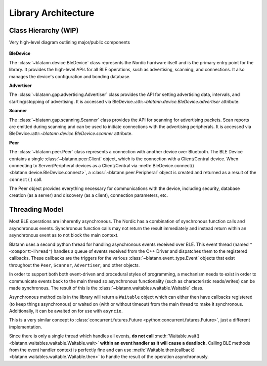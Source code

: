 Library Architecture
====================

Class Hierarchy (WIP)
---------------------

Very high-level diagram outlining major/public components

.. figure:: _static/images/blatann_architecture.png
   :target: _static/images/blatann_architecture.png

**BleDevice**

The :class:`~blatann.device.BleDevice` class represents the Nordic hardware itself and is the primary entry point for the library.
It provides the high-level APIs for all BLE operations, such as advertising, scanning, and connections.
It also manages the device's configuration and bonding database.

**Advertiser**

The :class:`~blatann.gap.advertising.Advertiser` class provides the API for
setting advertising data, intervals, and starting/stopping of advertising.
It is accessed via BleDevice.:attr:`~blatann.device.BleDevice.advertiser` attribute.

**Scanner**

The :class:`~blatann.gap.scanning.Scanner` class provides the API for scanning for advertising packets.
Scan reports are emitted during scanning and can be used to initiate connections with the advertising peripherals.
It is accessed via BleDevice.:attr:`~blatann.device.BleDevice.scanner` attribute.

**Peer**

The :class:`~blatann.peer.Peer` class represents a connection with another device over Bluetooth. The BLE Device
contains a single :class:`~blatann.peer.Client` object, which is the connection with a Client/Central device.
When connecting to Server/Peripheral devices as a Client/Central via :meth:`BleDevice.connect() <blatann.device.BleDevice.connect>`,
a :class:`~blatann.peer.Peripheral` object is created and returned as a result of the ``connect()`` call.

The Peer object provides everything necessary for communications with the device, including security,
database creation (as a server) and discovery (as a client), connection parameters, etc.

Threading Model
---------------

Most BLE operations are inherently asynchronous. The Nordic has a combination of synchronous function calls and asynchronous
events. Synchronous function calls may not return the result immediately and instead return within an asynchronous event
as to not block the main context.

Blatann uses a second python thread for handling asynchronous events received over BLE.
This event thread (named ``"<comport>Thread"``) handles a queue of events received from the C++ Driver
and dispatches them to the registered callbacks. These callbacks are the triggers for the various :class:`~blatann.event_type.Event`
objects that exist throughout the ``Peer``, ``Scanner``, ``Advertiser``, and other objects.

In order to support both both event-driven and procedural styles of programming, a mechanism needs to exist in order to
communicate events back to the main thread so asynchronous functionality (such as characteristic reads/writes)
can be made synchronous. The result of this is the :class:`~blatann.waitables.waitable.Waitable` class.

Asynchronous method calls in the library will return a ``Waitable`` object which can either then have callbacks registered (to keep things asynchronous)
or waited on (with or without timeout) from the main thread to make it synchronous.
Additionally, it can be awaited on for use with ``asyncio``.

This is a very similar concept to
:class:`concurrent.futures.Future <python:concurrent.futures.Future>`, just a different implementation.

Since there is only a single thread which handles all events,
**do not call** :meth:`Waitable.wait() <blatann.waitables.waitable.Waitable.wait>` **within an event handler as it will cause a deadlock.**
Calling BLE methods from the event handler context is perfectly fine and can use
:meth:`Waitable.then(callback) <blatann.waitables.waitable.Waitable.then>` to handle the result of the operation asynchronously.
